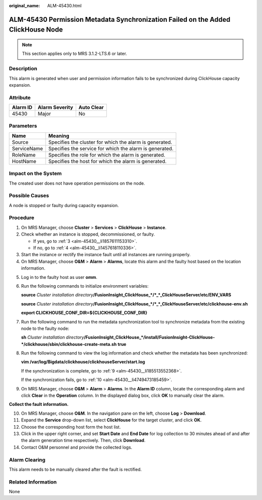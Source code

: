 :original_name: ALM-45430.html

.. _ALM-45430:

ALM-45430 Permission Metadata Synchronization Failed on the Added ClickHouse Node
=================================================================================

.. note::

   This section applies only to MRS 3.1.2-LTS.6 or later.

Description
-----------

This alarm is generated when user and permission information fails to be synchronized during ClickHouse capacity expansion.

Attribute
---------

======== ============== ==========
Alarm ID Alarm Severity Auto Clear
======== ============== ==========
45430    Major          No
======== ============== ==========

Parameters
----------

=========== =======================================================
Name        Meaning
=========== =======================================================
Source      Specifies the cluster for which the alarm is generated.
ServiceName Specifies the service for which the alarm is generated.
RoleName    Specifies the role for which the alarm is generated.
HostName    Specifies the host for which the alarm is generated.
=========== =======================================================

Impact on the System
--------------------

The created user does not have operation permissions on the node.

Possible Causes
---------------

A node is stopped or faulty during capacity expansion.

Procedure
---------

#. On MRS Manager, choose **Cluster** > **Services** > **ClickHouse** > **Instance**.

#. Check whether an instance is stopped, decommissioned, or faulty.

   -  If yes, go to :ref:`3 <alm-45430__li1857611153310>`.
   -  If no, go to :ref:`4 <alm-45430__li1457618110336>`.

#. .. _alm-45430__li1857611153310:

   Start the instance or rectify the instance fault until all instances are running properly.

#. .. _alm-45430__li1457618110336:

   On MRS Manager, choose **O&M** > **Alarm** > **Alarms**, locate this alarm and the faulty host based on the location information.

5. Log in to the faulty host as user **omm**.

6. Run the following commands to initialize environment variables:

   **source** *Cluster installation directory*\ **/FusionInsight_ClickHouse_*/*_*_ClickHouseServer/etc/ENV_VARS**

   **source** *Cluster installation directory*\ **/FusionInsight_ClickHouse_*/*_*_ClickHouseServer/etc/clickhouse-env.sh**

   **export CLICKHOUSE_CONF_DIR=${CLICKHOUSE_CONF_DIR}**

7. Run the following command to run the metadata synchronization tool to synchronize metadata from the existing node to the faulty node:

   **sh** *Cluster installation directory*\ **/FusionInsight_ClickHouse_*/install/FusionInsight-ClickHouse-*/clickhouse/sbin/clickhouse-create-meta.sh** **true**

8. Run the following command to view the log information and check whether the metadata has been synchronized:

   **vim /var/log/Bigdata/clickhouse/clickhouseServer/start.log**

   If the synchronization is complete, go to :ref:`9 <alm-45430__li185513552368>`.

   If the synchronization fails, go to :ref:`10 <alm-45430__li4749473185459>`.

9. .. _alm-45430__li185513552368:

   On MRS Manager, choose **O&M** > **Alarm** > **Alarms**. In the **Alarm ID** column, locate the corresponding alarm and click **Clear** in the **Operation** column. In the displayed dialog box, click **OK** to manually clear the alarm.

**Collect the fault information.**

10. .. _alm-45430__li4749473185459:

    On MRS Manager, choose **O&M**. In the navigation pane on the left, choose **Log** > **Download**.

11. Expand the **Service** drop-down list, select **ClickHouse** for the target cluster, and click **OK**.

12. Choose the corresponding host form the host list.

13. Click |image1| in the upper right corner, and set **Start Date** and **End Date** for log collection to 30 minutes ahead of and after the alarm generation time respectively. Then, click **Download**.

14. Contact O&M personnel and provide the collected logs.

Alarm Clearing
--------------

This alarm needs to be manually cleared after the fault is rectified.

Related Information
-------------------

None

.. |image1| image:: /_static/images/en-us_image_0000001532448154.png

